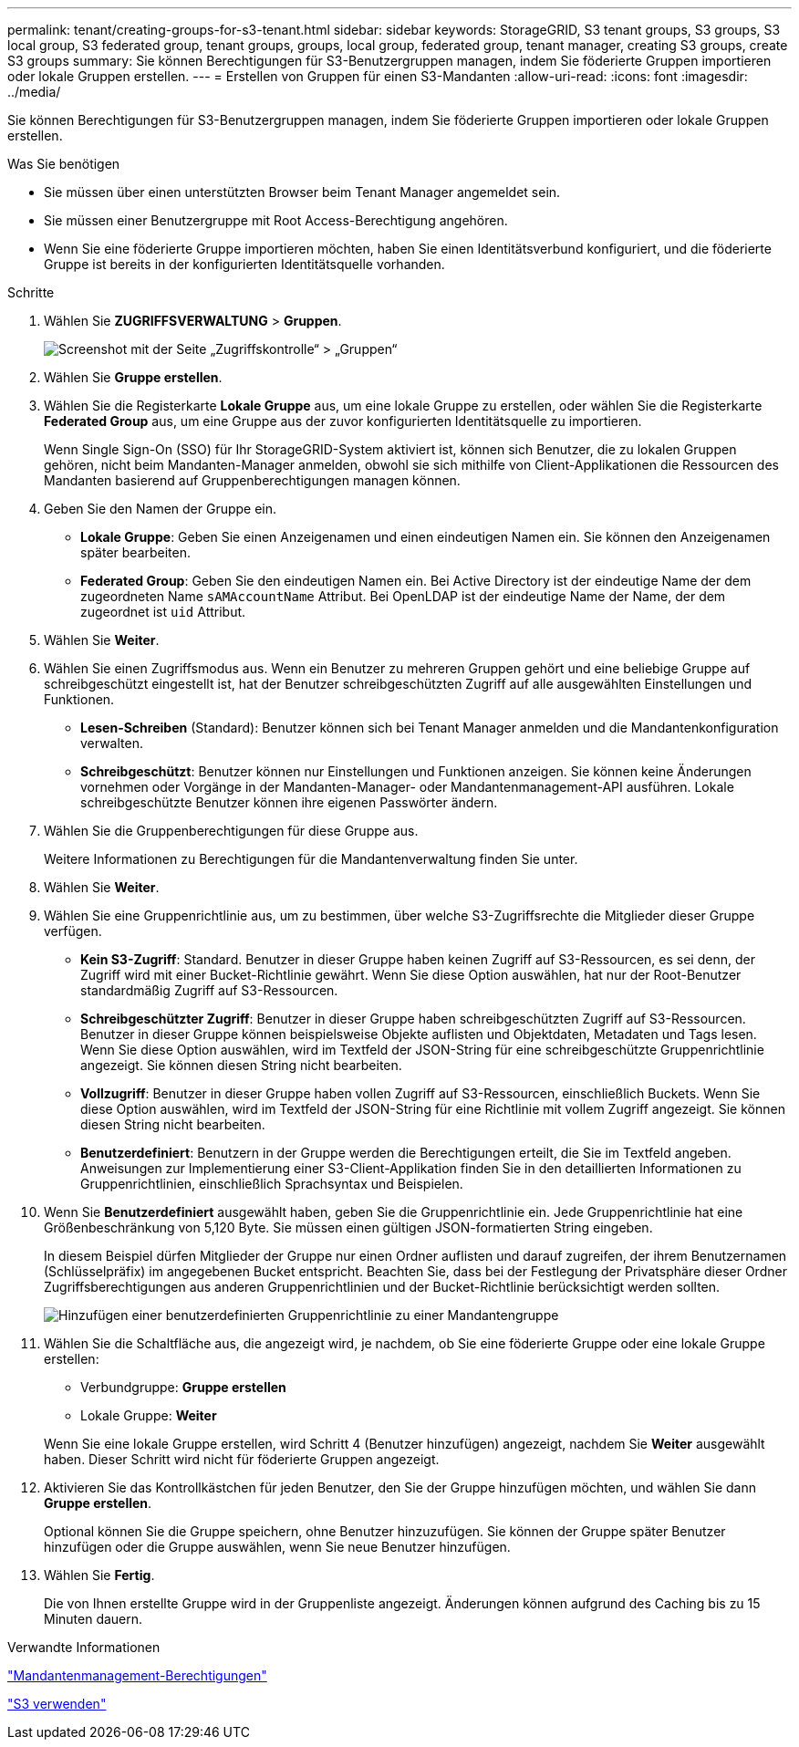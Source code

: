 ---
permalink: tenant/creating-groups-for-s3-tenant.html 
sidebar: sidebar 
keywords: StorageGRID, S3 tenant groups, S3 groups, S3 local group, S3 federated group, tenant groups, groups, local group, federated group, tenant manager, creating S3 groups, create S3 groups 
summary: Sie können Berechtigungen für S3-Benutzergruppen managen, indem Sie föderierte Gruppen importieren oder lokale Gruppen erstellen. 
---
= Erstellen von Gruppen für einen S3-Mandanten
:allow-uri-read: 
:icons: font
:imagesdir: ../media/


[role="lead"]
Sie können Berechtigungen für S3-Benutzergruppen managen, indem Sie föderierte Gruppen importieren oder lokale Gruppen erstellen.

.Was Sie benötigen
* Sie müssen über einen unterstützten Browser beim Tenant Manager angemeldet sein.
* Sie müssen einer Benutzergruppe mit Root Access-Berechtigung angehören.
* Wenn Sie eine föderierte Gruppe importieren möchten, haben Sie einen Identitätsverbund konfiguriert, und die föderierte Gruppe ist bereits in der konfigurierten Identitätsquelle vorhanden.


.Schritte
. Wählen Sie *ZUGRIFFSVERWALTUNG* > *Gruppen*.
+
image::../media/tenant_add_groups_example.png[Screenshot mit der Seite „Zugriffskontrolle“ > „Gruppen“]

. Wählen Sie *Gruppe erstellen*.
. Wählen Sie die Registerkarte *Lokale Gruppe* aus, um eine lokale Gruppe zu erstellen, oder wählen Sie die Registerkarte *Federated Group* aus, um eine Gruppe aus der zuvor konfigurierten Identitätsquelle zu importieren.
+
Wenn Single Sign-On (SSO) für Ihr StorageGRID-System aktiviert ist, können sich Benutzer, die zu lokalen Gruppen gehören, nicht beim Mandanten-Manager anmelden, obwohl sie sich mithilfe von Client-Applikationen die Ressourcen des Mandanten basierend auf Gruppenberechtigungen managen können.

. Geben Sie den Namen der Gruppe ein.
+
** *Lokale Gruppe*: Geben Sie einen Anzeigenamen und einen eindeutigen Namen ein. Sie können den Anzeigenamen später bearbeiten.
** *Federated Group*: Geben Sie den eindeutigen Namen ein. Bei Active Directory ist der eindeutige Name der dem zugeordneten Name `sAMAccountName` Attribut. Bei OpenLDAP ist der eindeutige Name der Name, der dem zugeordnet ist `uid` Attribut.


. Wählen Sie *Weiter*.
. Wählen Sie einen Zugriffsmodus aus. Wenn ein Benutzer zu mehreren Gruppen gehört und eine beliebige Gruppe auf schreibgeschützt eingestellt ist, hat der Benutzer schreibgeschützten Zugriff auf alle ausgewählten Einstellungen und Funktionen.
+
** *Lesen-Schreiben* (Standard): Benutzer können sich bei Tenant Manager anmelden und die Mandantenkonfiguration verwalten.
** *Schreibgeschützt*: Benutzer können nur Einstellungen und Funktionen anzeigen. Sie können keine Änderungen vornehmen oder Vorgänge in der Mandanten-Manager- oder Mandantenmanagement-API ausführen. Lokale schreibgeschützte Benutzer können ihre eigenen Passwörter ändern.


. Wählen Sie die Gruppenberechtigungen für diese Gruppe aus.
+
Weitere Informationen zu Berechtigungen für die Mandantenverwaltung finden Sie unter.

. Wählen Sie *Weiter*.
. Wählen Sie eine Gruppenrichtlinie aus, um zu bestimmen, über welche S3-Zugriffsrechte die Mitglieder dieser Gruppe verfügen.
+
** *Kein S3-Zugriff*: Standard. Benutzer in dieser Gruppe haben keinen Zugriff auf S3-Ressourcen, es sei denn, der Zugriff wird mit einer Bucket-Richtlinie gewährt. Wenn Sie diese Option auswählen, hat nur der Root-Benutzer standardmäßig Zugriff auf S3-Ressourcen.
** *Schreibgeschützter Zugriff*: Benutzer in dieser Gruppe haben schreibgeschützten Zugriff auf S3-Ressourcen. Benutzer in dieser Gruppe können beispielsweise Objekte auflisten und Objektdaten, Metadaten und Tags lesen. Wenn Sie diese Option auswählen, wird im Textfeld der JSON-String für eine schreibgeschützte Gruppenrichtlinie angezeigt. Sie können diesen String nicht bearbeiten.
** *Vollzugriff*: Benutzer in dieser Gruppe haben vollen Zugriff auf S3-Ressourcen, einschließlich Buckets. Wenn Sie diese Option auswählen, wird im Textfeld der JSON-String für eine Richtlinie mit vollem Zugriff angezeigt. Sie können diesen String nicht bearbeiten.
** *Benutzerdefiniert*: Benutzern in der Gruppe werden die Berechtigungen erteilt, die Sie im Textfeld angeben. Anweisungen zur Implementierung einer S3-Client-Applikation finden Sie in den detaillierten Informationen zu Gruppenrichtlinien, einschließlich Sprachsyntax und Beispielen.


. Wenn Sie *Benutzerdefiniert* ausgewählt haben, geben Sie die Gruppenrichtlinie ein. Jede Gruppenrichtlinie hat eine Größenbeschränkung von 5,120 Byte. Sie müssen einen gültigen JSON-formatierten String eingeben.
+
In diesem Beispiel dürfen Mitglieder der Gruppe nur einen Ordner auflisten und darauf zugreifen, der ihrem Benutzernamen (Schlüsselpräfix) im angegebenen Bucket entspricht. Beachten Sie, dass bei der Festlegung der Privatsphäre dieser Ordner Zugriffsberechtigungen aus anderen Gruppenrichtlinien und der Bucket-Richtlinie berücksichtigt werden sollten.

+
image::../media/tenant_add_group_custom.png[Hinzufügen einer benutzerdefinierten Gruppenrichtlinie zu einer Mandantengruppe]

. Wählen Sie die Schaltfläche aus, die angezeigt wird, je nachdem, ob Sie eine föderierte Gruppe oder eine lokale Gruppe erstellen:
+
** Verbundgruppe: *Gruppe erstellen*
** Lokale Gruppe: *Weiter*


+
Wenn Sie eine lokale Gruppe erstellen, wird Schritt 4 (Benutzer hinzufügen) angezeigt, nachdem Sie *Weiter* ausgewählt haben. Dieser Schritt wird nicht für föderierte Gruppen angezeigt.

. Aktivieren Sie das Kontrollkästchen für jeden Benutzer, den Sie der Gruppe hinzufügen möchten, und wählen Sie dann *Gruppe erstellen*.
+
Optional können Sie die Gruppe speichern, ohne Benutzer hinzuzufügen. Sie können der Gruppe später Benutzer hinzufügen oder die Gruppe auswählen, wenn Sie neue Benutzer hinzufügen.

. Wählen Sie *Fertig*.
+
Die von Ihnen erstellte Gruppe wird in der Gruppenliste angezeigt. Änderungen können aufgrund des Caching bis zu 15 Minuten dauern.



.Verwandte Informationen
link:tenant-management-permissions.html["Mandantenmanagement-Berechtigungen"]

link:../s3/index.html["S3 verwenden"]
